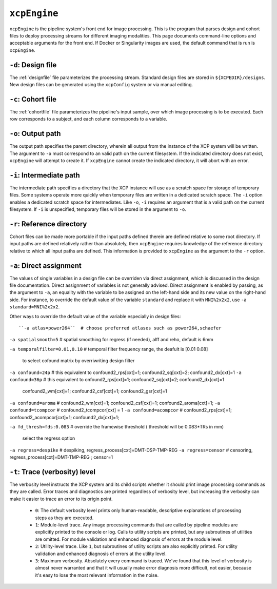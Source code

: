 .. _xcpengine:

``xcpEngine``
--------------

``xcpEngine`` is the pipeline system's front end for image processing. This is the program that
parses design and cohort files to deploy processing streams for different imaging modalities. This
page documents command-line options and acceptable arguments for the front end. If Docker or
Singularity images are used, the default command that is run is ``xcpEngine``.

``-d``: Design file
~~~~~~~~~~~~~~~~~~~~

The :ref:`designfile` file parameterizes the processing stream. Standard design files are stored in
``${XCPEDIR}/designs``. New design files can be generated using the ``xcpConfig`` system or via
manual editing.

``-c``: Cohort file
~~~~~~~~~~~~~~~~~~~~

The :ref:`cohortfile` file parameterizes the pipeline's input sample, over which
image processing is to be executed. Each row corresponds to a subject, and each column corresponds
to a variable.

``-o``: Output path
~~~~~~~~~~~~~~~~~~~~

The output path specifies the parent directory, wherein all output from the instance of the XCP
system will be written. The argument to ``-o`` must correspond to an valid path on the current
filesystem. If the indicated directory does not exist, ``xcpEngine`` will attempt to create it. If
``xcpEngine`` cannot create the indicated directory, it will abort with an error.

``-i``: Intermediate path
~~~~~~~~~~~~~~~~~~~~~~~~~~

The intermediate path specifies a directory that the XCP instance will use as a scratch space for
storage of temporary files. Some systems operate more quickly when temporary files are written in a
dedicated scratch space. The ``-i`` option enables a dedicated scratch space for intermediates.
Like ``-o``, ``-i`` requires an argument that is a valid path on the current filesystem. If ``-i``
is unspecified, temporary files will be stored in the argument to ``-o``.

``-r``: Reference directory
~~~~~~~~~~~~~~~~~~~~~~~~~~~~

Cohort files can be made more portable if the input paths defined
therein are defined relative to some root directory. If input paths are defined relatively rather
than absolutely, then ``xcpEngine`` requires knowledge of the reference directory relative to which
all input paths are defined. This information is provided to ``xcpEngine`` as the argument to the
``-r`` option.

``-a``: Direct assignment
~~~~~~~~~~~~~~~~~~~~~~~~~~

The values of single variables in a design file can be overriden via direct assignment, which is
discussed in the design file documentation. Direct assignment of variables is not generally
advised. Direct assignment is enabled by passing, as the argument to ``-a``, an equality with the
variable to be assigned on the left-hand side and its new value on the right-hand side. For
instance, to override the default value of the variable ``standard`` and replace it with
``MNI%2x2x2``, use ``-a standard=MNI%2x2x2``.

Other ways  to override the default value of the variable especially in design files::

``-a atlas=power264``  # choose preferred atlases such as power264,schaefer 

``-a spatialsmooth=5`` # spatial smoothing for regress (if needed), alff and reho, default is 6mm

``-a temporalfilter=0.01,0.10`` # temporal filter  frequency range, the deafult is [0.01 0.08]
 
 to select cofound matrix by overriwriting design filter
``-a confound=24p`` # this equivalent to confound2_rps[cxt]=1; confound2_sq[cxt]=2; confound2_dx[cxt]=1
``-a confound=36p``  # this equivalent to  onfound2_rps[cxt]=1; confound2_sq[cxt]=2; confound2_dx[cxt]=1
                  confound2_wm[cxt]=1; confound2_csf[cxt]=1; confound2_gsr[cxt]=1
``-a confound=aroma`` #  confound2_wm[cxt]=1; confound2_csf[cxt]=1; confound2_aroma[cxt]=1;
``-a confound=tcompcor``  #  confound2_tcompcor[cxt] = 1
``-a confound=acompcor``  #   confound2_rps[cxt]=1; confound2_acompcor[cxt]=1; confound2_dx[cxt]=1; 

``-a fd_thresh=fds:0.083`` # override the framewise threshold ( threshold will be 0.083*TRs in mm) 

 select the regress option 
``-a regress=despike``  # despiking, regress_process[cxt]=DMT-DSP-TMP-REG
``-a regress=censor``  # censoring, regress_process[cxt]=DMT-TMP-REG ; censor=1 


``-t``: Trace (verbosity) level
~~~~~~~~~~~~~~~~~~~~~~~~~~~~~~~~

The verbosity level instructs the XCP system and its child scripts whether it should print image
processing commands as they are called. Error traces and diagnostics are printed regardless of
verbosity level, but increasing the verbosity can make it easier to trace an error to its origin
point.

 * ``0``: The default verbosity level prints only human-readable, descriptive explanations of
   processing steps as they are executed.
 * ``1``: Module-level trace. Any image processing commands that are called by pipeline modules
   are explicitly printed to the console or log. Calls to utility scripts are printed, but any
   subroutines of utilities are omitted. For module validation and enhanced diagnosis of errors
   at the module level.
 * ``2``: Utility-level trace. Like ``1``, but subroutines of utility scripts are also explicitly
   printed. For utility validation and enhanced diagnosis of errors at the utility level.
 * ``3``: Maximum verbosity. Absolutely every command is traced. We've found that this level of
   verbosity is almost never warranted and that it will usually make error diagnosis more
   difficult, not easier, because it's easy to lose the most relevant information in the noise.
   
   
   

